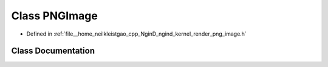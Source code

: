 .. _exhale_class_classngind_1_1PNGImage:

Class PNGImage
==============

- Defined in :ref:`file__home_neilkleistgao_cpp_NginD_ngind_kernel_render_png_image.h`


Class Documentation
-------------------


.. doxygenclass:: ngind::PNGImage
   :members:
   :protected-members:
   :undoc-members: